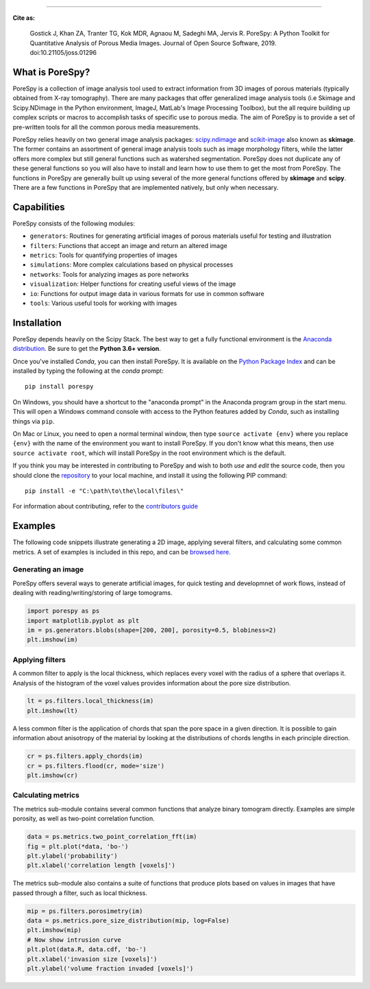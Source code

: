 
.. image:: https://travis-ci.org/PMEAL/porespy.svg?branch=master
   :target: https://travis-ci.org/PMEAL/porespy

.. image:: https://codecov.io/gh/PMEAL/PoreSpy/branch/master/graph/badge.svg
   :target: https://codecov.io/gh/PMEAL/PoreSpy

.. image:: https://img.shields.io/badge/ReadTheDocs-GO-blue.svg
   :target: http://porespy.readthedocs.io/en/master/

.. image:: https://img.shields.io/pypi/v/porespy.svg
   :target: https://pypi.python.org/pypi/porespy/

.. image:: http://joss.theoj.org/papers/10.21105/joss.01296/status.svg
   :target: https://doi.org/10.21105/joss.01296
----

**Cite as:**

   Gostick J, Khan ZA, Tranter TG, Kok MDR, Agnaou M, Sadeghi MA, Jervis R.
   PoreSpy: A Python Toolkit for Quantitative Analysis of Porous Media Images.
   Journal of Open Source Software, 2019.
   doi:10.21105/joss.01296


-------------------------------------------------------------------------------
What is PoreSpy?
-------------------------------------------------------------------------------

PoreSpy is a collection of image analysis tool used to extract information
from 3D images of porous materials (typically obtained from X-ray tomography).
There are many packages that offer generalized image analysis tools (i.e
Skimage and Scipy.NDimage in the Python environment, ImageJ, MatLab's Image
Processing Toolbox), but the all require building up complex scripts or macros
to accomplish tasks of specific use to porous media.  The aim of PoreSpy is to
provide a set of pre-written tools for all the common porous media
measurements.

PoreSpy relies heavily on two general image analysis packages:
`scipy.ndimage <https://docs.scipy.org/doc/scipy/reference/ndimage.html>`_
and `scikit-image <https://scikit-image.org/>`_ also known as **skimage**.
The former contains an assortment of general image analysis tools such as image
morphology filters, while the latter offers more complex but still general
functions such as watershed segmentation.  PoreSpy does not duplicate any of
these general functions so you will also have to install and learn how to
use them to get the most from PoreSpy.  The functions in PoreSpy are generally
built up using several of the more general functions offered by **skimage**
and **scipy**.  There are a few functions in PoreSpy that are implemented
natively, but only when necessary.

-------------------------------------------------------------------------------
Capabilities
-------------------------------------------------------------------------------

PoreSpy consists of the following modules:

* ``generators``: Routines for generating artificial images of porous materials useful for testing and illustration
* ``filters``: Functions that accept an image and return an altered image
* ``metrics``: Tools for quantifying properties of images
* ``simulations``: More complex calculations based on physical processes
* ``networks``: Tools for analyzing images as pore networks
* ``visualization``: Helper functions for creating useful views of the image
* ``io``: Functions for output image data in various formats for use in common software
* ``tools``: Various useful tools for working with images

-------------------------------------------------------------------------------
Installation
-------------------------------------------------------------------------------

PoreSpy depends heavily on the Scipy Stack.  The best way to get a fully
functional environment is the
`Anaconda distribution <https://www.anaconda.com/download/>`_.
Be sure to get the **Python 3.6+ version**.


Once you've installed *Conda*, you can then install PoreSpy.  It is available
on the `Python Package Index <https://pypi.org/project/porespy/>`_ and can be
installed by typing the following at the *conda* prompt:

::

    pip install porespy


On Windows, you should have a shortcut to the "anaconda prompt" in the
Anaconda program group in the start menu.  This will open a Windows command
console with access to the Python features added by *Conda*, such as
installing things via ``pip``.

On Mac or Linux, you need to open a normal terminal window, then type
``source activate {env}`` where you replace ``{env}`` with the name of the
environment you want to install PoreSpy.  If you don't know what this means,
then use ``source activate root``, which will install PoreSpy in the root
environment which is the default.


If you think you may be interested in contributing to PoreSpy and wish to
both *use* and *edit* the source code, then you should clone the
`repository <https://github.com/PMEAL/porespy>`_ to your local machine, and
install it using the following PIP command:

::

    pip install -e "C:\path\to\the\local\files\"

For information about contributing, refer to the `contributors guide <https://github.com/PMEAL/porespy/blob/master/CONTRIBUTING.md>`_

-------------------------------------------------------------------------------
Examples
-------------------------------------------------------------------------------

The following code snippets illustrate generating a 2D image, applying
several filters, and calculating some common metrics.
A set of examples is included in this repo, and can be `browsed here <https://github.com/PMEAL/porespy/tree/master/examples>`_.

...............................................................................
Generating an image
...............................................................................

PoreSpy offers several ways to generate artificial images, for quick testing
and developmnet of work flows, instead of dealing with reading/writing/storing
of large tomograms.

.. code-block:: python

    import porespy as ps
    import matplotlib.pyplot as plt
    im = ps.generators.blobs(shape=[200, 200], porosity=0.5, blobiness=2)
    plt.imshow(im)

.. image:: https://github.com/PMEAL/porespy/raw/master/docs/_static/fig1.png

...............................................................................
Applying filters
...............................................................................

A common filter to apply is the local thickness, which replaces every voxel
with the radius of a sphere that overlaps it.  Analysis of the histogram of
the voxel values provides information about the pore size distribution.

.. code-block:: python

    lt = ps.filters.local_thickness(im)
    plt.imshow(lt)

.. image:: https://github.com/PMEAL/porespy/raw/master/docs/_static/fig2.png

A less common filter is the application of chords that span the pore space in
a given direction.  It is possible to gain information about anisotropy of the
material by looking at the distributions of chords lengths in each principle
direction.

.. code-block:: python

    cr = ps.filters.apply_chords(im)
    cr = ps.filters.flood(cr, mode='size')
    plt.imshow(cr)

.. image:: https://github.com/PMEAL/porespy/raw/master/docs/_static/fig3.png

...............................................................................
Calculating metrics
...............................................................................

The metrics sub-module contains several common functions that analyze binary
tomogram directly.  Examples are simple porosity, as well as two-point
correlation function.

.. code-block:: python

    data = ps.metrics.two_point_correlation_fft(im)
    fig = plt.plot(*data, 'bo-')
    plt.ylabel('probability')
    plt.xlabel('correlation length [voxels]')

.. image:: https://github.com/PMEAL/porespy/raw/master/docs/_static/fig4.png

The metrics sub-module also contains a suite of functions that produce plots
based on values in images that have passed through a filter, such as local
thickness.

.. code-block:: python

    mip = ps.filters.porosimetry(im)
    data = ps.metrics.pore_size_distribution(mip, log=False)
    plt.imshow(mip)
    # Now show intrusion curve
    plt.plot(data.R, data.cdf, 'bo-')
    plt.xlabel('invasion size [voxels]')
    plt.ylabel('volume fraction invaded [voxels]')

.. image:: https://github.com/PMEAL/porespy/raw/master/docs/_static/fig5.png
.. image:: https://github.com/PMEAL/porespy/raw/master/docs/_static/fig6.png
